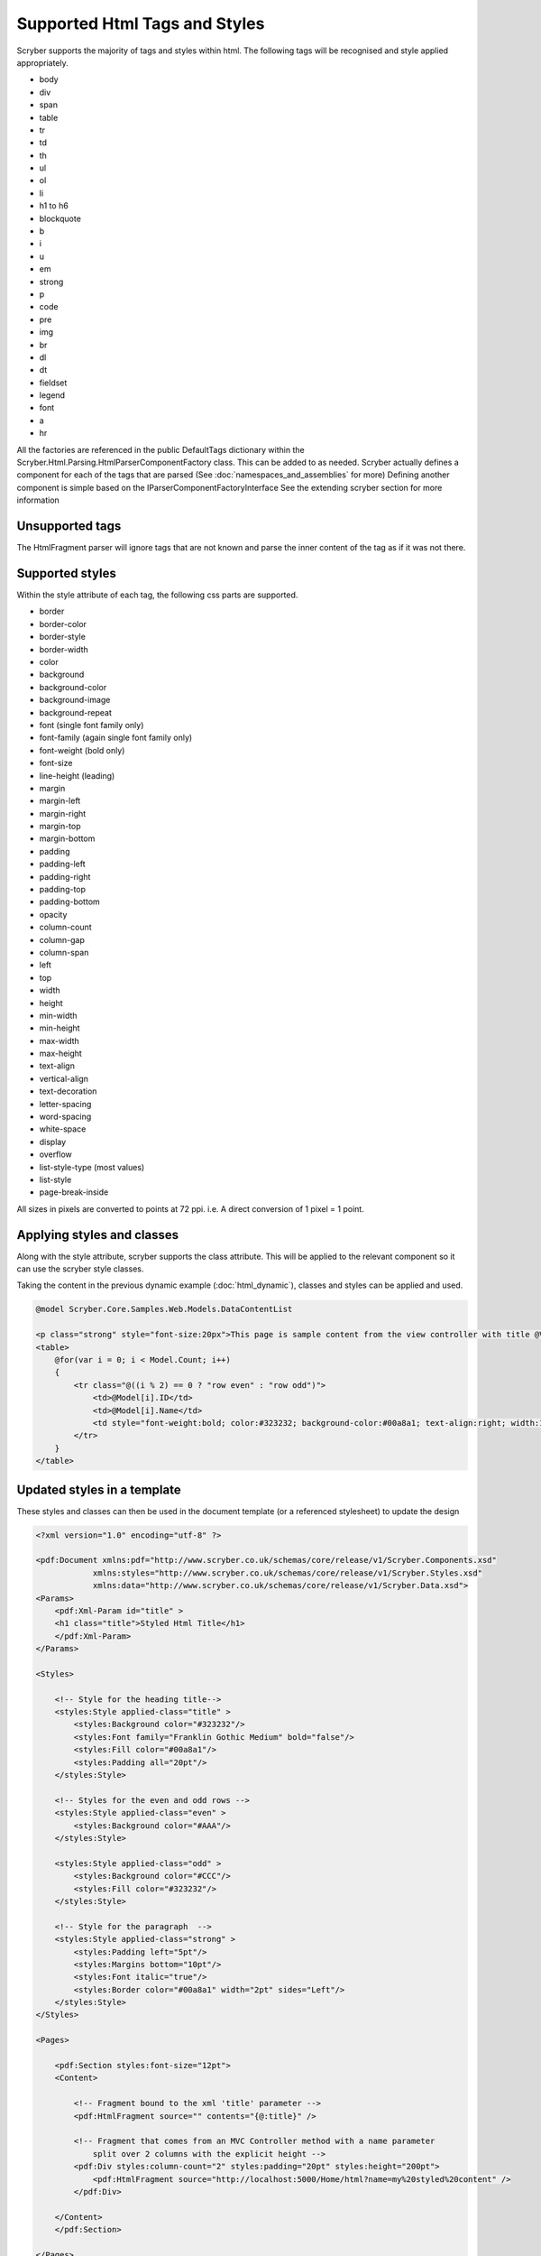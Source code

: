 ==============================
Supported Html Tags and Styles
==============================

Scryber supports the majority of tags and styles within html.
The following tags will be recognised and style applied appropriately.

* body
* div
* span
* table
* tr
* td
* th
* ul
* ol
* li
* h1 to h6
* blockquote
* b
* i
* u
* em
* strong
* p
* code
* pre
* img
* br
* dl
* dt
* fieldset
* legend
* font
* a
* hr

All the factories are referenced in the public DefaultTags dictionary within the Scryber.Html.Parsing.HtmlParserComponentFactory class. This can be added to as needed. 
Scryber actually defines a component for each of the tags that are parsed (See :doc:`namespaces_and_assemblies` for more)
Defining another component is simple based on the IParserComponentFactoryInterface
See the extending scryber section for more information

Unsupported tags
================

The HtmlFragment parser will ignore tags that are not known and parse the inner content 
of the tag as if it was not there.

Supported styles
================

Within the style attribute of each tag, the following css parts are supported.

* border
* border-color
* border-style
* border-width
* color
* background
* background-color
* background-image
* background-repeat
* font (single font family only)
* font-family (again single font family only)
* font-weight (bold only)
* font-size
* line-height (leading)
* margin
* margin-left
* margin-right
* margin-top
* margin-bottom
* padding
* padding-left
* padding-right
* padding-top
* padding-bottom
* opacity
* column-count
* column-gap
* column-span
* left
* top
* width
* height
* min-width
* min-height
* max-width
* max-height
* text-align
* vertical-align
* text-decoration
* letter-spacing
* word-spacing
* white-space
* display
* overflow
* list-style-type (most values)
* list-style
* page-break-inside

All sizes in pixels are converted to points at 72 ppi. i.e. A direct conversion of 1 pixel = 1 point.

Applying styles and classes
=======================

Along with the style attribute, scryber supports the class attribute. 
This will be applied to the relevant component so it can use the scryber style classes.

Taking the content in the previous dynamic example (:doc:`html_dynamic`), classes and styles can be applied and used.

.. code-block:: html

    @model Scryber.Core.Samples.Web.Models.DataContentList

    <p class="strong" style="font-size:20px">This page is sample content from the view controller with title @ViewBag.Name.</p>
    <table>
        @for(var i = 0; i < Model.Count; i++)
        {
            <tr class="@((i % 2) == 0 ? "row even" : "row odd")">
                <td>@Model[i].ID</td>
                <td>@Model[i].Name</td>
                <td style="font-weight:bold; color:#323232; background-color:#00a8a1; text-align:right; width:150px">&#163;@Model[i].Price.ToString("#,##0.00")</td>
            </tr>
        }
    </table>

Updated styles in a template
==============================

These styles and classes can then be used in the document template (or a referenced stylesheet) to update the design

.. code-block:: xml

    <?xml version="1.0" encoding="utf-8" ?>

    <pdf:Document xmlns:pdf="http://www.scryber.co.uk/schemas/core/release/v1/Scryber.Components.xsd"
                xmlns:styles="http://www.scryber.co.uk/schemas/core/release/v1/Scryber.Styles.xsd"
                xmlns:data="http://www.scryber.co.uk/schemas/core/release/v1/Scryber.Data.xsd">
    <Params>
        <pdf:Xml-Param id="title" >
        <h1 class="title">Styled Html Title</h1>
        </pdf:Xml-Param>
    </Params>

    <Styles>
        
        <!-- Style for the heading title-->
        <styles:Style applied-class="title" >
            <styles:Background color="#323232"/>
            <styles:Font family="Franklin Gothic Medium" bold="false"/>
            <styles:Fill color="#00a8a1"/>
            <styles:Padding all="20pt"/>
        </styles:Style>

        <!-- Styles for the even and odd rows -->
        <styles:Style applied-class="even" >
            <styles:Background color="#AAA"/>
        </styles:Style>
        
        <styles:Style applied-class="odd" >
            <styles:Background color="#CCC"/>
            <styles:Fill color="#323232"/>
        </styles:Style>

        <!-- Style for the paragraph  -->
        <styles:Style applied-class="strong" >
            <styles:Padding left="5pt"/>
            <styles:Margins bottom="10pt"/>
            <styles:Font italic="true"/>
            <styles:Border color="#00a8a1" width="2pt" sides="Left"/>
        </styles:Style>
    </Styles>

    <Pages>
        
        <pdf:Section styles:font-size="12pt">
        <Content>
            
            <!-- Fragment bound to the xml 'title' parameter -->
            <pdf:HtmlFragment source="" contents="{@:title}" />
            
            <!-- Fragment that comes from an MVC Controller method with a name parameter
                split over 2 columns with the explicit height -->
            <pdf:Div styles:column-count="2" styles:padding="20pt" styles:height="200pt">
                <pdf:HtmlFragment source="http://localhost:5000/Home/html?name=my%20styled%20content" />
            </pdf:Div>
            
        </Content>
        </pdf:Section>

    </Pages>
    
    </pdf:Document>

Rendered styled content
=======================
With the resulting output matching the required layout

.. image:: images/documentHtmlStyled.png


Html Components
===============

When html is parsed, the tags are converted to fully qualified scryber components in the `Scryber.Html.Components` namespace
of the Scryber.Components library.

As such it is possible to register the html prefix and associate with these components, the same as the `pdf:` prefix.
Global styles for td, tr, field, label etc can then be made.

e.g.

.. code-block:: 
    
    <!-- xmlns:html="http://www.w3.org/1999/xhtml" -->

    <styles:Style applied-type="html:td" applied-class="strong" >
        ..
    </styles:Style>

See :doc:`namespaces_and_assemblies` for more information.

